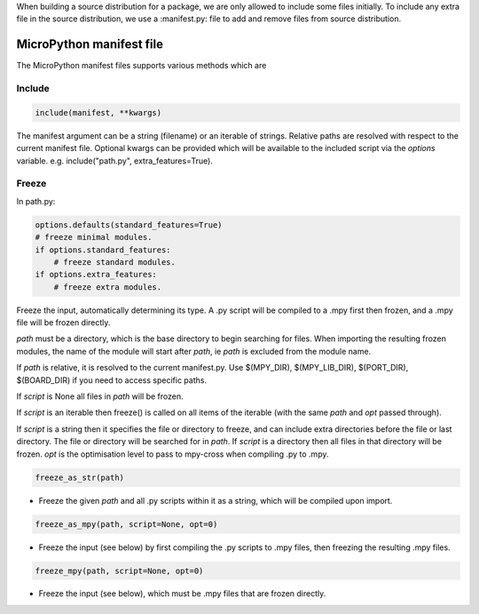 .. _manifest_file:

When building a source distribution for a package, we are only allowed to include 
some files initially. To include any extra file in the source distribution, we 
use a :manifest.py: file to add and remove files from source distribution.


MicroPython manifest file
==========================

The MicroPython manifest files supports various methods which are

Include
-------

.. code-block:: python3

  include(manifest, **kwargs)
  
The manifest argument can be a string (filename) or an iterable of strings.
Relative paths are resolved with respect to the current manifest file.
Optional kwargs can be provided which will be available to the included script
via the *options* variable. e.g. include("path.py", extra_features=True).

Freeze
------

In path.py:

.. code-block:: python3

        options.defaults(standard_features=True)
        # freeze minimal modules.
        if options.standard_features:
            # freeze standard modules.
        if options.extra_features:
            # freeze extra modules.
            

Freeze the input, automatically determining its type.  A .py script will be
compiled to a .mpy first then frozen, and a .mpy file will be frozen directly.

*path* must be a directory, which is the base directory to begin searching for 
files. When importing the resulting frozen modules, the name of the module
will start after *path*, ie *path* is excluded from the module name.

If *path* is relative, it is resolved to the current manifest.py. Use
$(MPY_DIR), $(MPY_LIB_DIR), $(PORT_DIR), $(BOARD_DIR) if you need to access
specific paths.

If *script* is None all files in *path* will be frozen.

If *script* is an iterable then freeze() is called on all items of the
iterable (with the same *path* and *opt* passed through).

If *script* is a string then it specifies the file or directory to freeze, and
can include extra directories before the file or last directory.  The file or
directory will be searched for in *path*.  If *script* is a directory then all
files in that directory will be frozen. *opt* is the optimisation level to
pass to mpy-cross when compiling .py to .mpy.  
  
.. code-block:: python3
  
      freeze_as_str(path) 

* Freeze the given *path* and all .py scripts within it as a string,  which will be compiled upon import.

.. code-block:: python3
  
      freeze_as_mpy(path, script=None, opt=0)  

* Freeze the input (see below) by first compiling the .py scripts  to .mpy files, then freezing the resulting .mpy files.

.. code-block:: python3
  
      freeze_mpy(path, script=None, opt=0)

* Freeze the input (see below), which must be .mpy files that are frozen directly.

